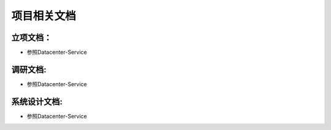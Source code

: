 =============
项目相关文档
=============

立项文档：
----------

+ 参照Datacenter-Service


调研文档:
---------

+ 参照Datacenter-Service

系统设计文档:
-------------

+ 参照Datacenter-Service
